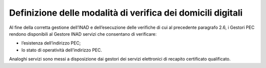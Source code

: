 Definizione delle modalità di verifica dei domicili digitali
++++++++++++++++++++++++++++++++++++++++++++++++++++++++++++

Al fine della corretta gestione dell’INAD e dell’esecuzione delle verifiche di cui al precedente paragrafo 2.6, i Gestori PEC rendono disponibili al Gestore INAD servizi che consentano di verificare:

- l’esistenza dell’indirizzo PEC;
- lo stato di operatività dell’indirizzo PEC.

Analoghi servizi sono messi a disposizione dai gestori dei servizi elettronici di recapito certificato qualificato.


.. forum_italia::
   :topic_id: 14876
   :scope: document
